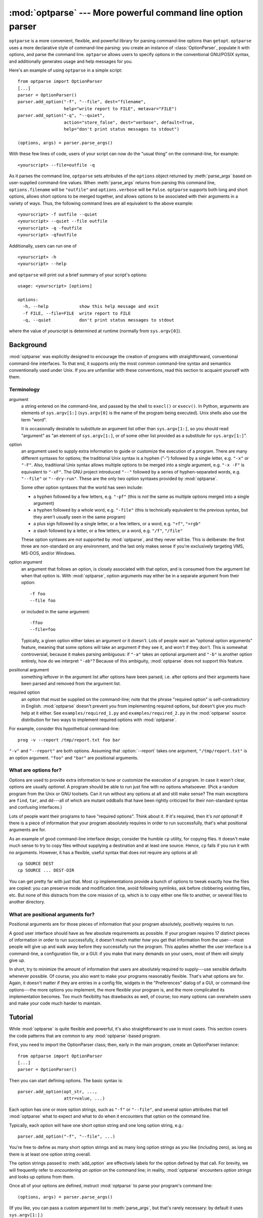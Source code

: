 :mod:`optparse` --- More powerful command line option parser
============================================================

.. module:: optparse
   :synopsis: More convenient, flexible, and powerful command-line parsing library.
.. moduleauthor:: Greg Ward <gward@python.net>


.. versionadded:: 2.3

.. sectionauthor:: Greg Ward <gward@python.net>


``optparse`` is a more convenient, flexible, and powerful library for parsing
command-line options than ``getopt``.  ``optparse`` uses a more declarative
style of command-line parsing: you create an instance of :class:`OptionParser`,
populate it with options, and parse the command line. ``optparse`` allows users
to specify options in the conventional GNU/POSIX syntax, and additionally
generates usage and help messages for you.

Here's an example of using ``optparse`` in a simple script::

   from optparse import OptionParser
   [...]
   parser = OptionParser()
   parser.add_option("-f", "--file", dest="filename",
                     help="write report to FILE", metavar="FILE")
   parser.add_option("-q", "--quiet",
                     action="store_false", dest="verbose", default=True,
                     help="don't print status messages to stdout")

   (options, args) = parser.parse_args()

With these few lines of code, users of your script can now do the "usual thing"
on the command-line, for example::

   <yourscript> --file=outfile -q

As it parses the command line, ``optparse`` sets attributes of the ``options``
object returned by :meth:`parse_args` based on user-supplied command-line
values.  When :meth:`parse_args` returns from parsing this command line,
``options.filename`` will be ``"outfile"`` and ``options.verbose`` will be
``False``.  ``optparse`` supports both long and short options, allows short
options to be merged together, and allows options to be associated with their
arguments in a variety of ways.  Thus, the following command lines are all
equivalent to the above example::

   <yourscript> -f outfile --quiet
   <yourscript> --quiet --file outfile
   <yourscript> -q -foutfile
   <yourscript> -qfoutfile

Additionally, users can run one of  ::

   <yourscript> -h
   <yourscript> --help

and ``optparse`` will print out a brief summary of your script's options::

   usage: <yourscript> [options]

   options:
     -h, --help            show this help message and exit
     -f FILE, --file=FILE  write report to FILE
     -q, --quiet           don't print status messages to stdout

where the value of *yourscript* is determined at runtime (normally from
``sys.argv[0]``).


.. _optparse-background:

Background
----------

:mod:`optparse` was explicitly designed to encourage the creation of programs
with straightforward, conventional command-line interfaces.  To that end, it
supports only the most common command-line syntax and semantics conventionally
used under Unix.  If you are unfamiliar with these conventions, read this
section to acquaint yourself with them.


.. _optparse-terminology:

Terminology
^^^^^^^^^^^

argument
   a string entered on the command-line, and passed by the shell to ``execl()`` or
   ``execv()``.  In Python, arguments are elements of ``sys.argv[1:]``
   (``sys.argv[0]`` is the name of the program being executed).  Unix shells also
   use the term "word".

   It is occasionally desirable to substitute an argument list other than
   ``sys.argv[1:]``, so you should read "argument" as "an element of
   ``sys.argv[1:]``, or of some other list provided as a substitute for
   ``sys.argv[1:]``".

option   
   an argument used to supply extra information to guide or customize the execution
   of a program.  There are many different syntaxes for options; the traditional
   Unix syntax is a hyphen ("-") followed by a single letter, e.g. ``"-x"`` or
   ``"-F"``.  Also, traditional Unix syntax allows multiple options to be merged
   into a single argument, e.g.  ``"-x -F"`` is equivalent to ``"-xF"``.  The GNU
   project introduced ``"--"`` followed by a series of hyphen-separated words, e.g.
   ``"--file"`` or ``"--dry-run"``.  These are the only two option syntaxes
   provided by :mod:`optparse`.

   Some other option syntaxes that the world has seen include:

   * a hyphen followed by a few letters, e.g. ``"-pf"`` (this is *not* the same
     as multiple options merged into a single argument)

   * a hyphen followed by a whole word, e.g. ``"-file"`` (this is technically
     equivalent to the previous syntax, but they aren't usually seen in the same
     program)

   * a plus sign followed by a single letter, or a few letters, or a word, e.g.
     ``"+f"``, ``"+rgb"``

   * a slash followed by a letter, or a few letters, or a word, e.g. ``"/f"``,
     ``"/file"``

   These option syntaxes are not supported by :mod:`optparse`, and they never will
   be.  This is deliberate: the first three are non-standard on any environment,
   and the last only makes sense if you're exclusively targeting VMS, MS-DOS,
   and/or Windows.

option argument
   an argument that follows an option, is closely associated with that option, and
   is consumed from the argument list when that option is. With :mod:`optparse`,
   option arguments may either be in a separate argument from their option::

      -f foo
      --file foo

   or included in the same argument::

      -ffoo
      --file=foo

   Typically, a given option either takes an argument or it doesn't. Lots of people
   want an "optional option arguments" feature, meaning that some options will take
   an argument if they see it, and won't if they don't.  This is somewhat
   controversial, because it makes parsing ambiguous: if ``"-a"`` takes an optional
   argument and ``"-b"`` is another option entirely, how do we interpret ``"-ab"``?
   Because of this ambiguity, :mod:`optparse` does not support this feature.

positional argument
   something leftover in the argument list after options have been parsed, i.e.
   after options and their arguments have been parsed and removed from the argument
   list.

required option
   an option that must be supplied on the command-line; note that the phrase
   "required option" is self-contradictory in English.  :mod:`optparse` doesn't
   prevent you from implementing required options, but doesn't give you much help
   at it either.  See ``examples/required_1.py`` and ``examples/required_2.py`` in
   the :mod:`optparse` source distribution for two ways to implement required
   options with :mod:`optparse`.

For example, consider this hypothetical command-line::

   prog -v --report /tmp/report.txt foo bar

``"-v"`` and ``"--report"`` are both options.  Assuming that :option:`--report`
takes one argument, ``"/tmp/report.txt"`` is an option argument.  ``"foo"`` and
``"bar"`` are positional arguments.


.. _optparse-what-options-for:

What are options for?
^^^^^^^^^^^^^^^^^^^^^

Options are used to provide extra information to tune or customize the execution
of a program.  In case it wasn't clear, options are usually *optional*.  A
program should be able to run just fine with no options whatsoever.  (Pick a
random program from the Unix or GNU toolsets.  Can it run without any options at
all and still make sense?  The main exceptions are ``find``, ``tar``, and
``dd``\ ---all of which are mutant oddballs that have been rightly criticized
for their non-standard syntax and confusing interfaces.)

Lots of people want their programs to have "required options".  Think about it.
If it's required, then it's *not optional*!  If there is a piece of information
that your program absolutely requires in order to run successfully, that's what
positional arguments are for.

As an example of good command-line interface design, consider the humble ``cp``
utility, for copying files.  It doesn't make much sense to try to copy files
without supplying a destination and at least one source. Hence, ``cp`` fails if
you run it with no arguments.  However, it has a flexible, useful syntax that
does not require any options at all::

   cp SOURCE DEST
   cp SOURCE ... DEST-DIR

You can get pretty far with just that.  Most ``cp`` implementations provide a
bunch of options to tweak exactly how the files are copied: you can preserve
mode and modification time, avoid following symlinks, ask before clobbering
existing files, etc.  But none of this distracts from the core mission of
``cp``, which is to copy either one file to another, or several files to another
directory.


.. _optparse-what-positional-arguments-for:

What are positional arguments for?
^^^^^^^^^^^^^^^^^^^^^^^^^^^^^^^^^^

Positional arguments are for those pieces of information that your program
absolutely, positively requires to run.

A good user interface should have as few absolute requirements as possible.  If
your program requires 17 distinct pieces of information in order to run
successfully, it doesn't much matter *how* you get that information from the
user---most people will give up and walk away before they successfully run the
program.  This applies whether the user interface is a command-line, a
configuration file, or a GUI: if you make that many demands on your users, most
of them will simply give up.

In short, try to minimize the amount of information that users are absolutely
required to supply---use sensible defaults whenever possible.  Of course, you
also want to make your programs reasonably flexible.  That's what options are
for.  Again, it doesn't matter if they are entries in a config file, widgets in
the "Preferences" dialog of a GUI, or command-line options---the more options
you implement, the more flexible your program is, and the more complicated its
implementation becomes.  Too much flexibility has drawbacks as well, of course;
too many options can overwhelm users and make your code much harder to maintain.


.. _optparse-tutorial:

Tutorial
--------

While :mod:`optparse` is quite flexible and powerful, it's also straightforward
to use in most cases.  This section covers the code patterns that are common to
any :mod:`optparse`\ -based program.

First, you need to import the OptionParser class; then, early in the main
program, create an OptionParser instance::

   from optparse import OptionParser
   [...]
   parser = OptionParser()

Then you can start defining options.  The basic syntax is::

   parser.add_option(opt_str, ...,
                     attr=value, ...)

Each option has one or more option strings, such as ``"-f"`` or ``"--file"``,
and several option attributes that tell :mod:`optparse` what to expect and what
to do when it encounters that option on the command line.

Typically, each option will have one short option string and one long option
string, e.g.::

   parser.add_option("-f", "--file", ...)

You're free to define as many short option strings and as many long option
strings as you like (including zero), as long as there is at least one option
string overall.

The option strings passed to :meth:`add_option` are effectively labels for the
option defined by that call.  For brevity, we will frequently refer to
*encountering an option* on the command line; in reality, :mod:`optparse`
encounters *option strings* and looks up options from them.

Once all of your options are defined, instruct :mod:`optparse` to parse your
program's command line::

   (options, args) = parser.parse_args()

(If you like, you can pass a custom argument list to :meth:`parse_args`, but
that's rarely necessary: by default it uses ``sys.argv[1:]``.)

:meth:`parse_args` returns two values:

* ``options``, an object containing values for all of your options---e.g. if
  ``"--file"`` takes a single string argument, then ``options.file`` will be the
  filename supplied by the user, or ``None`` if the user did not supply that
  option

* ``args``, the list of positional arguments leftover after parsing options

This tutorial section only covers the four most important option attributes:
:attr:`action`, :attr:`type`, :attr:`dest` (destination), and :attr:`help`. Of
these, :attr:`action` is the most fundamental.


.. _optparse-understanding-option-actions:

Understanding option actions
^^^^^^^^^^^^^^^^^^^^^^^^^^^^

Actions tell :mod:`optparse` what to do when it encounters an option on the
command line.  There is a fixed set of actions hard-coded into :mod:`optparse`;
adding new actions is an advanced topic covered in section
:ref:`optparse-extending-optparse`. Most actions tell
:mod:`optparse` to store a value in some variable---for example, take a string
from the command line and store it in an attribute of ``options``.

If you don't specify an option action, :mod:`optparse` defaults to ``store``.


.. _optparse-store-action:

The store action
^^^^^^^^^^^^^^^^

The most common option action is ``store``, which tells :mod:`optparse` to take
the next argument (or the remainder of the current argument), ensure that it is
of the correct type, and store it to your chosen destination.

For example::

   parser.add_option("-f", "--file",
                     action="store", type="string", dest="filename")

Now let's make up a fake command line and ask :mod:`optparse` to parse it::

   args = ["-f", "foo.txt"]
   (options, args) = parser.parse_args(args)

When :mod:`optparse` sees the option string ``"-f"``, it consumes the next
argument, ``"foo.txt"``, and stores it in ``options.filename``.  So, after this
call to :meth:`parse_args`, ``options.filename`` is ``"foo.txt"``.

Some other option types supported by :mod:`optparse` are ``int`` and ``float``.
Here's an option that expects an integer argument::

   parser.add_option("-n", type="int", dest="num")

Note that this option has no long option string, which is perfectly acceptable.
Also, there's no explicit action, since the default is ``store``.

Let's parse another fake command-line.  This time, we'll jam the option argument
right up against the option: since ``"-n42"`` (one argument) is equivalent to
``"-n 42"`` (two arguments), the code  ::

   (options, args) = parser.parse_args(["-n42"])
   print options.num

will print ``"42"``.

If you don't specify a type, :mod:`optparse` assumes ``string``.  Combined with
the fact that the default action is ``store``, that means our first example can
be a lot shorter::

   parser.add_option("-f", "--file", dest="filename")

If you don't supply a destination, :mod:`optparse` figures out a sensible
default from the option strings: if the first long option string is
``"--foo-bar"``, then the default destination is ``foo_bar``.  If there are no
long option strings, :mod:`optparse` looks at the first short option string: the
default destination for ``"-f"`` is ``f``.

:mod:`optparse` also includes built-in ``long`` and ``complex`` types.  Adding
types is covered in section :ref:`optparse-extending-optparse`.


.. _optparse-handling-boolean-options:

Handling boolean (flag) options
^^^^^^^^^^^^^^^^^^^^^^^^^^^^^^^

Flag options---set a variable to true or false when a particular option is seen
---are quite common.  :mod:`optparse` supports them with two separate actions,
``store_true`` and ``store_false``.  For example, you might have a ``verbose``
flag that is turned on with ``"-v"`` and off with ``"-q"``::

   parser.add_option("-v", action="store_true", dest="verbose")
   parser.add_option("-q", action="store_false", dest="verbose")

Here we have two different options with the same destination, which is perfectly
OK.  (It just means you have to be a bit careful when setting default values---
see below.)

When :mod:`optparse` encounters ``"-v"`` on the command line, it sets
``options.verbose`` to ``True``; when it encounters ``"-q"``,
``options.verbose`` is set to ``False``.


.. _optparse-other-actions:

Other actions
^^^^^^^^^^^^^

Some other actions supported by :mod:`optparse` are:

``store_const``
   store a constant value

``append``
   append this option's argument to a list

``count``
   increment a counter by one

``callback``
   call a specified function

These are covered in section :ref:`optparse-reference-guide`, Reference Guide
and section :ref:`optparse-option-callbacks`.


.. _optparse-default-values:

Default values
^^^^^^^^^^^^^^

All of the above examples involve setting some variable (the "destination") when
certain command-line options are seen.  What happens if those options are never
seen?  Since we didn't supply any defaults, they are all set to ``None``.  This
is usually fine, but sometimes you want more control.  :mod:`optparse` lets you
supply a default value for each destination, which is assigned before the
command line is parsed.

First, consider the verbose/quiet example.  If we want :mod:`optparse` to set
``verbose`` to ``True`` unless ``"-q"`` is seen, then we can do this::

   parser.add_option("-v", action="store_true", dest="verbose", default=True)
   parser.add_option("-q", action="store_false", dest="verbose")

Since default values apply to the *destination* rather than to any particular
option, and these two options happen to have the same destination, this is
exactly equivalent::

   parser.add_option("-v", action="store_true", dest="verbose")
   parser.add_option("-q", action="store_false", dest="verbose", default=True)

Consider this::

   parser.add_option("-v", action="store_true", dest="verbose", default=False)
   parser.add_option("-q", action="store_false", dest="verbose", default=True)

Again, the default value for ``verbose`` will be ``True``: the last default
value supplied for any particular destination is the one that counts.

A clearer way to specify default values is the :meth:`set_defaults` method of
OptionParser, which you can call at any time before calling :meth:`parse_args`::

   parser.set_defaults(verbose=True)
   parser.add_option(...)
   (options, args) = parser.parse_args()

As before, the last value specified for a given option destination is the one
that counts.  For clarity, try to use one method or the other of setting default
values, not both.


.. _optparse-generating-help:

Generating help
^^^^^^^^^^^^^^^

:mod:`optparse`'s ability to generate help and usage text automatically is
useful for creating user-friendly command-line interfaces.  All you have to do
is supply a :attr:`help` value for each option, and optionally a short usage
message for your whole program.  Here's an OptionParser populated with
user-friendly (documented) options::

   usage = "usage: %prog [options] arg1 arg2"
   parser = OptionParser(usage=usage)
   parser.add_option("-v", "--verbose",
                     action="store_true", dest="verbose", default=True,
                     help="make lots of noise [default]")
   parser.add_option("-q", "--quiet",
                     action="store_false", dest="verbose", 
                     help="be vewwy quiet (I'm hunting wabbits)")
   parser.add_option("-f", "--filename",
                     metavar="FILE", help="write output to FILE"),
   parser.add_option("-m", "--mode",
                     default="intermediate",
                     help="interaction mode: novice, intermediate, "
                          "or expert [default: %default]")

If :mod:`optparse` encounters either ``"-h"`` or ``"--help"`` on the
command-line, or if you just call :meth:`parser.print_help`, it prints the
following to standard output::

   usage: <yourscript> [options] arg1 arg2

   options:
     -h, --help            show this help message and exit
     -v, --verbose         make lots of noise [default]
     -q, --quiet           be vewwy quiet (I'm hunting wabbits)
     -f FILE, --filename=FILE
                           write output to FILE
     -m MODE, --mode=MODE  interaction mode: novice, intermediate, or
                           expert [default: intermediate]

(If the help output is triggered by a help option, :mod:`optparse` exits after
printing the help text.)

There's a lot going on here to help :mod:`optparse` generate the best possible
help message:

* the script defines its own usage message::

     usage = "usage: %prog [options] arg1 arg2"

  :mod:`optparse` expands ``"%prog"`` in the usage string to the name of the
  current program, i.e. ``os.path.basename(sys.argv[0])``.  The expanded string is
  then printed before the detailed option help.

  If you don't supply a usage string, :mod:`optparse` uses a bland but sensible
  default: ``"usage: %prog [options]"``, which is fine if your script doesn't take
  any positional arguments.

* every option defines a help string, and doesn't worry about line-wrapping---
  :mod:`optparse` takes care of wrapping lines and making the help output look
  good.

* options that take a value indicate this fact in their automatically-generated
  help message, e.g. for the "mode" option::

     -m MODE, --mode=MODE

  Here, "MODE" is called the meta-variable: it stands for the argument that the
  user is expected to supply to :option:`-m`/:option:`--mode`.  By default,
  :mod:`optparse` converts the destination variable name to uppercase and uses
  that for the meta-variable.  Sometimes, that's not what you want---for example,
  the :option:`--filename` option explicitly sets ``metavar="FILE"``, resulting in
  this automatically-generated option description::

     -f FILE, --filename=FILE

  This is important for more than just saving space, though: the manually written
  help text uses the meta-variable "FILE" to clue the user in that there's a
  connection between the semi-formal syntax "-f FILE" and the informal semantic
  description "write output to FILE". This is a simple but effective way to make
  your help text a lot clearer and more useful for end users.

.. versionadded:: 2.4
   Options that have a default value can include ``%default`` in the help
   string---\ :mod:`optparse` will replace it with :func:`str` of the option's
   default value.  If an option has no default value (or the default value is
   ``None``), ``%default`` expands to ``none``.

When dealing with many options, it is convenient to group these
options for better help output.  An :class:`OptionParser` can contain
several option groups, each of which can contain several options.

Continuing with the parser defined above, adding an
:class:`OptionGroup` to a parser is easy::

    group = OptionGroup(parser, "Dangerous Options",
			"Caution: use these options at your own risk.  "
			"It is believed that some of them bite.")
    group.add_option("-g", action="store_true", help="Group option.")
    parser.add_option_group(group)

This would result in the following help output::

    usage:  [options] arg1 arg2

    options:
      -h, --help           show this help message and exit
      -v, --verbose        make lots of noise [default]
      -q, --quiet          be vewwy quiet (I'm hunting wabbits)
      -fFILE, --file=FILE  write output to FILE
      -mMODE, --mode=MODE  interaction mode: one of 'novice', 'intermediate'
			   [default], 'expert'

      Dangerous Options:
	Caution: use of these options is at your own risk.  It is believed that
	some of them bite.
	-g                 Group option.

.. _optparse-printing-version-string:

Printing a version string
^^^^^^^^^^^^^^^^^^^^^^^^^

Similar to the brief usage string, :mod:`optparse` can also print a version
string for your program.  You have to supply the string as the ``version``
argument to OptionParser::

   parser = OptionParser(usage="%prog [-f] [-q]", version="%prog 1.0")

``"%prog"`` is expanded just like it is in ``usage``.  Apart from that,
``version`` can contain anything you like.  When you supply it, :mod:`optparse`
automatically adds a ``"--version"`` option to your parser. If it encounters
this option on the command line, it expands your ``version`` string (by
replacing ``"%prog"``), prints it to stdout, and exits.

For example, if your script is called ``/usr/bin/foo``::

   $ /usr/bin/foo --version
   foo 1.0


.. _optparse-how-optparse-handles-errors:

How :mod:`optparse` handles errors
^^^^^^^^^^^^^^^^^^^^^^^^^^^^^^^^^^

There are two broad classes of errors that :mod:`optparse` has to worry about:
programmer errors and user errors.  Programmer errors are usually erroneous
calls to ``parser.add_option()``, e.g. invalid option strings, unknown option
attributes, missing option attributes, etc.  These are dealt with in the usual
way: raise an exception (either ``optparse.OptionError`` or ``TypeError``) and
let the program crash.

Handling user errors is much more important, since they are guaranteed to happen
no matter how stable your code is.  :mod:`optparse` can automatically detect
some user errors, such as bad option arguments (passing ``"-n 4x"`` where
:option:`-n` takes an integer argument), missing arguments (``"-n"`` at the end
of the command line, where :option:`-n` takes an argument of any type).  Also,
you can call ``parser.error()`` to signal an application-defined error
condition::

   (options, args) = parser.parse_args()
   [...]
   if options.a and options.b:
       parser.error("options -a and -b are mutually exclusive")

In either case, :mod:`optparse` handles the error the same way: it prints the
program's usage message and an error message to standard error and exits with
error status 2.

Consider the first example above, where the user passes ``"4x"`` to an option
that takes an integer::

   $ /usr/bin/foo -n 4x
   usage: foo [options]

   foo: error: option -n: invalid integer value: '4x'

Or, where the user fails to pass a value at all::

   $ /usr/bin/foo -n
   usage: foo [options]

   foo: error: -n option requires an argument

:mod:`optparse`\ -generated error messages take care always to mention the
option involved in the error; be sure to do the same when calling
``parser.error()`` from your application code.

If :mod:`optparse`'s default error-handling behaviour does not suit your needs,
you'll need to subclass OptionParser and override its :meth:`exit` and/or
:meth:`error` methods.


.. _optparse-putting-it-all-together:

Putting it all together
^^^^^^^^^^^^^^^^^^^^^^^

Here's what :mod:`optparse`\ -based scripts usually look like::

   from optparse import OptionParser
   [...]
   def main():
       usage = "usage: %prog [options] arg"
       parser = OptionParser(usage)
       parser.add_option("-f", "--file", dest="filename",
                         help="read data from FILENAME")
       parser.add_option("-v", "--verbose",
                         action="store_true", dest="verbose")
       parser.add_option("-q", "--quiet",
                         action="store_false", dest="verbose")
       [...]
       (options, args) = parser.parse_args()
       if len(args) != 1:
           parser.error("incorrect number of arguments")
       if options.verbose:
           print "reading %s..." % options.filename
       [...]

   if __name__ == "__main__":
       main()


.. _optparse-reference-guide:

Reference Guide
---------------


.. _optparse-creating-parser:

Creating the parser
^^^^^^^^^^^^^^^^^^^

The first step in using :mod:`optparse` is to create an OptionParser instance::

   parser = OptionParser(...)

The OptionParser constructor has no required arguments, but a number of optional
keyword arguments.  You should always pass them as keyword arguments, i.e. do
not rely on the order in which the arguments are declared.

   ``usage`` (default: ``"%prog [options]"``)
      The usage summary to print when your program is run incorrectly or with a help
      option.  When :mod:`optparse` prints the usage string, it expands ``%prog`` to
      ``os.path.basename(sys.argv[0])`` (or to ``prog`` if you passed that keyword
      argument).  To suppress a usage message, pass the special value
      ``optparse.SUPPRESS_USAGE``.

   ``option_list`` (default: ``[]``)
      A list of Option objects to populate the parser with.  The options in
      ``option_list`` are added after any options in ``standard_option_list`` (a class
      attribute that may be set by OptionParser subclasses), but before any version or
      help options. Deprecated; use :meth:`add_option` after creating the parser
      instead.

   ``option_class`` (default: optparse.Option)
      Class to use when adding options to the parser in :meth:`add_option`.

   ``version`` (default: ``None``)
      A version string to print when the user supplies a version option. If you supply
      a true value for ``version``, :mod:`optparse` automatically adds a version
      option with the single option string ``"--version"``.  The substring ``"%prog"``
      is expanded the same as for ``usage``.

   ``conflict_handler`` (default: ``"error"``)
      Specifies what to do when options with conflicting option strings are added to
      the parser; see section :ref:`optparse-conflicts-between-options`.

   ``description`` (default: ``None``)
      A paragraph of text giving a brief overview of your program.  :mod:`optparse`
      reformats this paragraph to fit the current terminal width and prints it when
      the user requests help (after ``usage``, but before the list of options).

   ``formatter`` (default: a new IndentedHelpFormatter)
      An instance of optparse.HelpFormatter that will be used for printing help text.
      :mod:`optparse` provides two concrete classes for this purpose:
      IndentedHelpFormatter and TitledHelpFormatter.

   ``add_help_option`` (default: ``True``)
      If true, :mod:`optparse` will add a help option (with option strings ``"-h"``
      and ``"--help"``) to the parser.

   ``prog``
      The string to use when expanding ``"%prog"`` in ``usage`` and ``version``
      instead of ``os.path.basename(sys.argv[0])``.



.. _optparse-populating-parser:

Populating the parser
^^^^^^^^^^^^^^^^^^^^^

There are several ways to populate the parser with options.  The preferred way
is by using ``OptionParser.add_option()``, as shown in section
:ref:`optparse-tutorial`.  :meth:`add_option` can be called in one of two ways:

* pass it an Option instance (as returned by :func:`make_option`)

* pass it any combination of positional and keyword arguments that are
  acceptable to :func:`make_option` (i.e., to the Option constructor), and it will
  create the Option instance for you

The other alternative is to pass a list of pre-constructed Option instances to
the OptionParser constructor, as in::

   option_list = [
       make_option("-f", "--filename",
                   action="store", type="string", dest="filename"),
       make_option("-q", "--quiet",
                   action="store_false", dest="verbose"),
       ]
   parser = OptionParser(option_list=option_list)

(:func:`make_option` is a factory function for creating Option instances;
currently it is an alias for the Option constructor.  A future version of
:mod:`optparse` may split Option into several classes, and :func:`make_option`
will pick the right class to instantiate.  Do not instantiate Option directly.)


.. _optparse-defining-options:

Defining options
^^^^^^^^^^^^^^^^

Each Option instance represents a set of synonymous command-line option strings,
e.g. :option:`-f` and :option:`--file`.  You can specify any number of short or
long option strings, but you must specify at least one overall option string.

The canonical way to create an Option instance is with the :meth:`add_option`
method of :class:`OptionParser`::

   parser.add_option(opt_str[, ...], attr=value, ...)

To define an option with only a short option string::

   parser.add_option("-f", attr=value, ...)

And to define an option with only a long option string::

   parser.add_option("--foo", attr=value, ...)

The keyword arguments define attributes of the new Option object.  The most
important option attribute is :attr:`action`, and it largely determines which
other attributes are relevant or required.  If you pass irrelevant option
attributes, or fail to pass required ones, :mod:`optparse` raises an OptionError
exception explaining your mistake.

An options's *action* determines what :mod:`optparse` does when it encounters
this option on the command-line.  The standard option actions hard-coded into
:mod:`optparse` are:

``store``
   store this option's argument (default)

``store_const``
   store a constant value

``store_true``
   store a true value

``store_false``
   store a false value

``append``
   append this option's argument to a list

``append_const``
   append a constant value to a list

``count``
   increment a counter by one

``callback``
   call a specified function

:attr:`help`
   print a usage message including all options and the documentation for them

(If you don't supply an action, the default is ``store``.  For this action, you
may also supply :attr:`type` and :attr:`dest` option attributes; see below.)

As you can see, most actions involve storing or updating a value somewhere.
:mod:`optparse` always creates a special object for this, conventionally called
``options`` (it happens to be an instance of ``optparse.Values``).  Option
arguments (and various other values) are stored as attributes of this object,
according to the :attr:`dest` (destination) option attribute.

For example, when you call  ::

   parser.parse_args()

one of the first things :mod:`optparse` does is create the ``options`` object::

   options = Values()

If one of the options in this parser is defined with  ::

   parser.add_option("-f", "--file", action="store", type="string", dest="filename")

and the command-line being parsed includes any of the following::

   -ffoo
   -f foo
   --file=foo
   --file foo

then :mod:`optparse`, on seeing this option, will do the equivalent of  ::

   options.filename = "foo"

The :attr:`type` and :attr:`dest` option attributes are almost as important as
:attr:`action`, but :attr:`action` is the only one that makes sense for *all*
options.


.. _optparse-standard-option-actions:

Standard option actions
^^^^^^^^^^^^^^^^^^^^^^^

The various option actions all have slightly different requirements and effects.
Most actions have several relevant option attributes which you may specify to
guide :mod:`optparse`'s behaviour; a few have required attributes, which you
must specify for any option using that action.

* ``store`` [relevant: :attr:`type`, :attr:`dest`, ``nargs``, ``choices``]

  The option must be followed by an argument, which is converted to a value
  according to :attr:`type` and stored in :attr:`dest`.  If ``nargs`` > 1,
  multiple arguments will be consumed from the command line; all will be converted
  according to :attr:`type` and stored to :attr:`dest` as a tuple.  See the
  "Option types" section below.

  If ``choices`` is supplied (a list or tuple of strings), the type defaults to
  ``choice``.

  If :attr:`type` is not supplied, it defaults to ``string``.

  If :attr:`dest` is not supplied, :mod:`optparse` derives a destination from the
  first long option string (e.g., ``"--foo-bar"`` implies ``foo_bar``). If there
  are no long option strings, :mod:`optparse` derives a destination from the first
  short option string (e.g., ``"-f"`` implies ``f``).

  Example::

     parser.add_option("-f")
     parser.add_option("-p", type="float", nargs=3, dest="point")

  As it parses the command line  ::

     -f foo.txt -p 1 -3.5 4 -fbar.txt

  :mod:`optparse` will set  ::

     options.f = "foo.txt"
     options.point = (1.0, -3.5, 4.0)
     options.f = "bar.txt"

* ``store_const`` [required: ``const``; relevant: :attr:`dest`]

  The value ``const`` is stored in :attr:`dest`.

  Example::

     parser.add_option("-q", "--quiet",
                       action="store_const", const=0, dest="verbose")
     parser.add_option("-v", "--verbose",
                       action="store_const", const=1, dest="verbose")
     parser.add_option("--noisy",
                       action="store_const", const=2, dest="verbose")

  If ``"--noisy"`` is seen, :mod:`optparse` will set  ::

     options.verbose = 2

* ``store_true`` [relevant: :attr:`dest`]

  A special case of ``store_const`` that stores a true value to :attr:`dest`.

* ``store_false`` [relevant: :attr:`dest`]

  Like ``store_true``, but stores a false value.

  Example::

     parser.add_option("--clobber", action="store_true", dest="clobber")
     parser.add_option("--no-clobber", action="store_false", dest="clobber")

* ``append`` [relevant: :attr:`type`, :attr:`dest`, ``nargs``, ``choices``]

  The option must be followed by an argument, which is appended to the list in
  :attr:`dest`.  If no default value for :attr:`dest` is supplied, an empty list
  is automatically created when :mod:`optparse` first encounters this option on
  the command-line.  If ``nargs`` > 1, multiple arguments are consumed, and a
  tuple of length ``nargs`` is appended to :attr:`dest`.

  The defaults for :attr:`type` and :attr:`dest` are the same as for the ``store``
  action.

  Example::

     parser.add_option("-t", "--tracks", action="append", type="int")

  If ``"-t3"`` is seen on the command-line, :mod:`optparse` does the equivalent
  of::

     options.tracks = []
     options.tracks.append(int("3"))

  If, a little later on, ``"--tracks=4"`` is seen, it does::

     options.tracks.append(int("4"))

* ``append_const`` [required: ``const``; relevant: :attr:`dest`]

  Like ``store_const``, but the value ``const`` is appended to :attr:`dest`; as
  with ``append``, :attr:`dest` defaults to ``None``, and an empty list is
  automatically created the first time the option is encountered.

* ``count`` [relevant: :attr:`dest`]

  Increment the integer stored at :attr:`dest`.  If no default value is supplied,
  :attr:`dest` is set to zero before being incremented the first time.

  Example::

     parser.add_option("-v", action="count", dest="verbosity")

  The first time ``"-v"`` is seen on the command line, :mod:`optparse` does the
  equivalent of::

     options.verbosity = 0
     options.verbosity += 1

  Every subsequent occurrence of ``"-v"`` results in  ::

     options.verbosity += 1

* ``callback`` [required: ``callback``; relevant: :attr:`type`, ``nargs``,
  ``callback_args``, ``callback_kwargs``]

  Call the function specified by ``callback``, which is called as  ::

     func(option, opt_str, value, parser, *args, **kwargs)

  See section :ref:`optparse-option-callbacks` for more detail.

* :attr:`help`

  Prints a complete help message for all the options in the current option parser.
  The help message is constructed from the ``usage`` string passed to
  OptionParser's constructor and the :attr:`help` string passed to every option.

  If no :attr:`help` string is supplied for an option, it will still be listed in
  the help message.  To omit an option entirely, use the special value
  ``optparse.SUPPRESS_HELP``.

  :mod:`optparse` automatically adds a :attr:`help` option to all OptionParsers,
  so you do not normally need to create one.

  Example::

     from optparse import OptionParser, SUPPRESS_HELP

     parser = OptionParser()
     parser.add_option("-h", "--help", action="help"),
     parser.add_option("-v", action="store_true", dest="verbose",
                       help="Be moderately verbose")
     parser.add_option("--file", dest="filename",
                       help="Input file to read data from"),
     parser.add_option("--secret", help=SUPPRESS_HELP)

  If :mod:`optparse` sees either ``"-h"`` or ``"--help"`` on the command line, it
  will print something like the following help message to stdout (assuming
  ``sys.argv[0]`` is ``"foo.py"``)::

     usage: foo.py [options]

     options:
       -h, --help        Show this help message and exit
       -v                Be moderately verbose
       --file=FILENAME   Input file to read data from

  After printing the help message, :mod:`optparse` terminates your process with
  ``sys.exit(0)``.

* ``version``

  Prints the version number supplied to the OptionParser to stdout and exits.  The
  version number is actually formatted and printed by the ``print_version()``
  method of OptionParser.  Generally only relevant if the ``version`` argument is
  supplied to the OptionParser constructor.  As with :attr:`help` options, you
  will rarely create ``version`` options, since :mod:`optparse` automatically adds
  them when needed.


.. _optparse-option-attributes:

Option attributes
^^^^^^^^^^^^^^^^^

The following option attributes may be passed as keyword arguments to
``parser.add_option()``.  If you pass an option attribute that is not relevant
to a particular option, or fail to pass a required option attribute,
:mod:`optparse` raises OptionError.

* :attr:`action` (default: ``"store"``)

  Determines :mod:`optparse`'s behaviour when this option is seen on the command
  line; the available options are documented above.

* :attr:`type` (default: ``"string"``)

  The argument type expected by this option (e.g., ``"string"`` or ``"int"``); the
  available option types are documented below.

* :attr:`dest` (default: derived from option strings)

  If the option's action implies writing or modifying a value somewhere, this
  tells :mod:`optparse` where to write it: :attr:`dest` names an attribute of the
  ``options`` object that :mod:`optparse` builds as it parses the command line.

* ``default`` (deprecated)

  The value to use for this option's destination if the option is not seen on the
  command line.  Deprecated; use ``parser.set_defaults()`` instead.

* ``nargs`` (default: 1)

  How many arguments of type :attr:`type` should be consumed when this option is
  seen.  If > 1, :mod:`optparse` will store a tuple of values to :attr:`dest`.

* ``const``

  For actions that store a constant value, the constant value to store.

* ``choices``

  For options of type ``"choice"``, the list of strings the user may choose from.

* ``callback``

  For options with action ``"callback"``, the callable to call when this option
  is seen.  See section :ref:`optparse-option-callbacks` for detail on the
  arguments passed to ``callable``.

* ``callback_args``, ``callback_kwargs``

  Additional positional and keyword arguments to pass to ``callback`` after the
  four standard callback arguments.

* :attr:`help`

  Help text to print for this option when listing all available options after the
  user supplies a :attr:`help` option (such as ``"--help"``). If no help text is
  supplied, the option will be listed without help text.  To hide this option, use
  the special value ``SUPPRESS_HELP``.

* ``metavar`` (default: derived from option strings)

  Stand-in for the option argument(s) to use when printing help text. See section
  :ref:`optparse-tutorial` for an example.


.. _optparse-standard-option-types:

Standard option types
^^^^^^^^^^^^^^^^^^^^^

:mod:`optparse` has six built-in option types: ``string``, ``int``, ``long``,
``choice``, ``float`` and ``complex``.  If you need to add new option types, see
section :ref:`optparse-extending-optparse`.

Arguments to string options are not checked or converted in any way: the text on
the command line is stored in the destination (or passed to the callback) as-is.

Integer arguments (type ``int`` or ``long``) are parsed as follows:

* if the number starts with ``0x``, it is parsed as a hexadecimal number

* if the number starts with ``0``, it is parsed as an octal number

* if the number starts with ``0b``, it is parsed as a binary number

* otherwise, the number is parsed as a decimal number


The conversion is done by calling either ``int()`` or ``long()`` with the
appropriate base (2, 8, 10, or 16).  If this fails, so will :mod:`optparse`,
although with a more useful error message.

``float`` and ``complex`` option arguments are converted directly with
``float()`` and ``complex()``, with similar error-handling.

``choice`` options are a subtype of ``string`` options.  The ``choices`` option
attribute (a sequence of strings) defines the set of allowed option arguments.
``optparse.check_choice()`` compares user-supplied option arguments against this
master list and raises OptionValueError if an invalid string is given.


.. _optparse-parsing-arguments:

Parsing arguments
^^^^^^^^^^^^^^^^^

The whole point of creating and populating an OptionParser is to call its
:meth:`parse_args` method::

   (options, args) = parser.parse_args(args=None, values=None)

where the input parameters are

``args``
   the list of arguments to process (default: ``sys.argv[1:]``)

``values``
   object to store option arguments in (default: a new instance of optparse.Values)

and the return values are

``options``
   the same object that was passed in as ``options``, or the optparse.Values
   instance created by :mod:`optparse`

``args``
   the leftover positional arguments after all options have been processed

The most common usage is to supply neither keyword argument.  If you supply
``options``, it will be modified with repeated ``setattr()`` calls (roughly one
for every option argument stored to an option destination) and returned by
:meth:`parse_args`.

If :meth:`parse_args` encounters any errors in the argument list, it calls the
OptionParser's :meth:`error` method with an appropriate end-user error message.
This ultimately terminates your process with an exit status of 2 (the
traditional Unix exit status for command-line errors).


.. _optparse-querying-manipulating-option-parser:

Querying and manipulating your option parser
^^^^^^^^^^^^^^^^^^^^^^^^^^^^^^^^^^^^^^^^^^^^

Sometimes, it's useful to poke around your option parser and see what's there.
OptionParser provides a couple of methods to help you out:

``has_option(opt_str)``
   Return true if the OptionParser has an option with  option string ``opt_str``
   (e.g., ``"-q"`` or ``"--verbose"``).

``get_option(opt_str)``
   Returns the Option instance with the option string ``opt_str``, or ``None`` if
   no options have that option string.

``remove_option(opt_str)``
   If the OptionParser has an option corresponding to ``opt_str``, that option is
   removed.  If that option provided any other option strings, all of those option
   strings become invalid. If ``opt_str`` does not occur in any option belonging to
   this OptionParser, raises ValueError.


.. _optparse-conflicts-between-options:

Conflicts between options
^^^^^^^^^^^^^^^^^^^^^^^^^

If you're not careful, it's easy to define options with conflicting option
strings::

   parser.add_option("-n", "--dry-run", ...)
   [...]
   parser.add_option("-n", "--noisy", ...)

(This is particularly true if you've defined your own OptionParser subclass with
some standard options.)

Every time you add an option, :mod:`optparse` checks for conflicts with existing
options.  If it finds any, it invokes the current conflict-handling mechanism.
You can set the conflict-handling mechanism either in the constructor::

   parser = OptionParser(..., conflict_handler=handler)

or with a separate call::

   parser.set_conflict_handler(handler)

The available conflict handlers are:

   ``error`` (default)
      assume option conflicts are a programming error and raise  OptionConflictError

   ``resolve``
      resolve option conflicts intelligently (see below)


As an example, let's define an OptionParser that resolves conflicts
intelligently and add conflicting options to it::

   parser = OptionParser(conflict_handler="resolve")
   parser.add_option("-n", "--dry-run", ..., help="do no harm")
   parser.add_option("-n", "--noisy", ..., help="be noisy")

At this point, :mod:`optparse` detects that a previously-added option is already
using the ``"-n"`` option string.  Since ``conflict_handler`` is ``"resolve"``,
it resolves the situation by removing ``"-n"`` from the earlier option's list of
option strings.  Now ``"--dry-run"`` is the only way for the user to activate
that option.  If the user asks for help, the help message will reflect that::

   options:
     --dry-run     do no harm
     [...]
     -n, --noisy   be noisy

It's possible to whittle away the option strings for a previously-added option
until there are none left, and the user has no way of invoking that option from
the command-line.  In that case, :mod:`optparse` removes that option completely,
so it doesn't show up in help text or anywhere else. Carrying on with our
existing OptionParser::

   parser.add_option("--dry-run", ..., help="new dry-run option")

At this point, the original :option:`-n/--dry-run` option is no longer
accessible, so :mod:`optparse` removes it, leaving this help text::

   options:
     [...]
     -n, --noisy   be noisy
     --dry-run     new dry-run option


.. _optparse-cleanup:

Cleanup
^^^^^^^

OptionParser instances have several cyclic references.  This should not be a
problem for Python's garbage collector, but you may wish to break the cyclic
references explicitly by calling ``destroy()`` on your OptionParser once you are
done with it.  This is particularly useful in long-running applications where
large object graphs are reachable from your OptionParser.


.. _optparse-other-methods:

Other methods
^^^^^^^^^^^^^

OptionParser supports several other public methods:

* ``set_usage(usage)``

  Set the usage string according to the rules described above for the ``usage``
  constructor keyword argument.  Passing ``None`` sets the default usage string;
  use ``SUPPRESS_USAGE`` to suppress a usage message.

* ``enable_interspersed_args()``, ``disable_interspersed_args()``

  Enable/disable positional arguments interspersed with options, similar to GNU
  getopt (enabled by default).  For example, if ``"-a"`` and ``"-b"`` are both
  simple options that take no arguments, :mod:`optparse` normally accepts this
  syntax::

     prog -a arg1 -b arg2

  and treats it as equivalent to  ::

     prog -a -b arg1 arg2

  To disable this feature, call ``disable_interspersed_args()``.  This restores
  traditional Unix syntax, where option parsing stops with the first non-option
  argument.

* ``set_defaults(dest=value, ...)``

  Set default values for several option destinations at once.  Using
  :meth:`set_defaults` is the preferred way to set default values for options,
  since multiple options can share the same destination.  For example, if several
  "mode" options all set the same destination, any one of them can set the
  default, and the last one wins::

     parser.add_option("--advanced", action="store_const",
                       dest="mode", const="advanced",
                       default="novice")    # overridden below
     parser.add_option("--novice", action="store_const",
                       dest="mode", const="novice",
                       default="advanced")  # overrides above setting

  To avoid this confusion, use :meth:`set_defaults`::

     parser.set_defaults(mode="advanced")
     parser.add_option("--advanced", action="store_const",
                       dest="mode", const="advanced")
     parser.add_option("--novice", action="store_const",
                       dest="mode", const="novice")


.. _optparse-option-callbacks:

Option Callbacks
----------------

When :mod:`optparse`'s built-in actions and types aren't quite enough for your
needs, you have two choices: extend :mod:`optparse` or define a callback option.
Extending :mod:`optparse` is more general, but overkill for a lot of simple
cases.  Quite often a simple callback is all you need.

There are two steps to defining a callback option:

* define the option itself using the ``callback`` action

* write the callback; this is a function (or method) that takes at least four
  arguments, as described below


.. _optparse-defining-callback-option:

Defining a callback option
^^^^^^^^^^^^^^^^^^^^^^^^^^

As always, the easiest way to define a callback option is by using the
``parser.add_option()`` method.  Apart from :attr:`action`, the only option
attribute you must specify is ``callback``, the function to call::

   parser.add_option("-c", action="callback", callback=my_callback)

``callback`` is a function (or other callable object), so you must have already
defined ``my_callback()`` when you create this callback option. In this simple
case, :mod:`optparse` doesn't even know if :option:`-c` takes any arguments,
which usually means that the option takes no arguments---the mere presence of
:option:`-c` on the command-line is all it needs to know.  In some
circumstances, though, you might want your callback to consume an arbitrary
number of command-line arguments.  This is where writing callbacks gets tricky;
it's covered later in this section.

:mod:`optparse` always passes four particular arguments to your callback, and it
will only pass additional arguments if you specify them via ``callback_args``
and ``callback_kwargs``.  Thus, the minimal callback function signature is::

   def my_callback(option, opt, value, parser):

The four arguments to a callback are described below.

There are several other option attributes that you can supply when you define a
callback option:

:attr:`type`
   has its usual meaning: as with the ``store`` or ``append`` actions, it instructs
   :mod:`optparse` to consume one argument and convert it to :attr:`type`.  Rather
   than storing the converted value(s) anywhere, though, :mod:`optparse` passes it
   to your callback function.

``nargs``
   also has its usual meaning: if it is supplied and > 1, :mod:`optparse` will
   consume ``nargs`` arguments, each of which must be convertible to :attr:`type`.
   It then passes a tuple of converted values to your callback.

``callback_args``
   a tuple of extra positional arguments to pass to the callback

``callback_kwargs``
   a dictionary of extra keyword arguments to pass to the callback


.. _optparse-how-callbacks-called:

How callbacks are called
^^^^^^^^^^^^^^^^^^^^^^^^

All callbacks are called as follows::

   func(option, opt_str, value, parser, *args, **kwargs)

where

``option``
   is the Option instance that's calling the callback

``opt_str``
   is the option string seen on the command-line that's triggering the callback.
   (If an abbreviated long option was used, ``opt_str`` will be the full, canonical
   option string---e.g. if the user puts ``"--foo"`` on the command-line as an
   abbreviation for ``"--foobar"``, then ``opt_str`` will be ``"--foobar"``.)

``value``
   is the argument to this option seen on the command-line.  :mod:`optparse` will
   only expect an argument if :attr:`type` is set; the type of ``value`` will be
   the type implied by the option's type.  If :attr:`type` for this option is
   ``None`` (no argument expected), then ``value`` will be ``None``.  If ``nargs``
   > 1, ``value`` will be a tuple of values of the appropriate type.

``parser``
   is the OptionParser instance driving the whole thing, mainly useful because you
   can access some other interesting data through its instance attributes:

   ``parser.largs``
      the current list of leftover arguments, ie. arguments that have been consumed
      but are neither options nor option arguments. Feel free to modify
      ``parser.largs``, e.g. by adding more arguments to it.  (This list will become
      ``args``, the second return value of :meth:`parse_args`.)

   ``parser.rargs``
      the current list of remaining arguments, ie. with ``opt_str`` and ``value`` (if
      applicable) removed, and only the arguments following them still there.  Feel
      free to modify ``parser.rargs``, e.g. by consuming more arguments.

   ``parser.values``
      the object where option values are by default stored (an instance of
      optparse.OptionValues).  This lets callbacks use the same mechanism as the rest
      of :mod:`optparse` for storing option values; you don't need to mess around with
      globals or closures.  You can also access or modify the value(s) of any options
      already encountered on the command-line.

``args``
   is a tuple of arbitrary positional arguments supplied via the ``callback_args``
   option attribute.

``kwargs``
   is a dictionary of arbitrary keyword arguments supplied via ``callback_kwargs``.


.. _optparse-raising-errors-in-callback:

Raising errors in a callback
^^^^^^^^^^^^^^^^^^^^^^^^^^^^

The callback function should raise OptionValueError if there are any problems
with the option or its argument(s).  :mod:`optparse` catches this and terminates
the program, printing the error message you supply to stderr.  Your message
should be clear, concise, accurate, and mention the option at fault.  Otherwise,
the user will have a hard time figuring out what he did wrong.


.. _optparse-callback-example-1:

Callback example 1: trivial callback
^^^^^^^^^^^^^^^^^^^^^^^^^^^^^^^^^^^^

Here's an example of a callback option that takes no arguments, and simply
records that the option was seen::

   def record_foo_seen(option, opt_str, value, parser):
       parser.saw_foo = True

   parser.add_option("--foo", action="callback", callback=record_foo_seen)

Of course, you could do that with the ``store_true`` action.


.. _optparse-callback-example-2:

Callback example 2: check option order
^^^^^^^^^^^^^^^^^^^^^^^^^^^^^^^^^^^^^^

Here's a slightly more interesting example: record the fact that ``"-a"`` is
seen, but blow up if it comes after ``"-b"`` in the command-line.  ::

   def check_order(option, opt_str, value, parser):
       if parser.values.b:
           raise OptionValueError("can't use -a after -b")
       parser.values.a = 1
   [...]
   parser.add_option("-a", action="callback", callback=check_order)
   parser.add_option("-b", action="store_true", dest="b")


.. _optparse-callback-example-3:

Callback example 3: check option order (generalized)
^^^^^^^^^^^^^^^^^^^^^^^^^^^^^^^^^^^^^^^^^^^^^^^^^^^^

If you want to re-use this callback for several similar options (set a flag, but
blow up if ``"-b"`` has already been seen), it needs a bit of work: the error
message and the flag that it sets must be generalized.  ::

   def check_order(option, opt_str, value, parser):
       if parser.values.b:
           raise OptionValueError("can't use %s after -b" % opt_str)
       setattr(parser.values, option.dest, 1)
   [...]
   parser.add_option("-a", action="callback", callback=check_order, dest='a')
   parser.add_option("-b", action="store_true", dest="b")
   parser.add_option("-c", action="callback", callback=check_order, dest='c')


.. _optparse-callback-example-4:

Callback example 4: check arbitrary condition
^^^^^^^^^^^^^^^^^^^^^^^^^^^^^^^^^^^^^^^^^^^^^

Of course, you could put any condition in there---you're not limited to checking
the values of already-defined options.  For example, if you have options that
should not be called when the moon is full, all you have to do is this::

   def check_moon(option, opt_str, value, parser):
       if is_moon_full():
           raise OptionValueError("%s option invalid when moon is full"
                                  % opt_str)
       setattr(parser.values, option.dest, 1)
   [...]
   parser.add_option("--foo",
                     action="callback", callback=check_moon, dest="foo")

(The definition of ``is_moon_full()`` is left as an exercise for the reader.)


.. _optparse-callback-example-5:

Callback example 5: fixed arguments
^^^^^^^^^^^^^^^^^^^^^^^^^^^^^^^^^^^

Things get slightly more interesting when you define callback options that take
a fixed number of arguments.  Specifying that a callback option takes arguments
is similar to defining a ``store`` or ``append`` option: if you define
:attr:`type`, then the option takes one argument that must be convertible to
that type; if you further define ``nargs``, then the option takes ``nargs``
arguments.

Here's an example that just emulates the standard ``store`` action::

   def store_value(option, opt_str, value, parser):
       setattr(parser.values, option.dest, value)
   [...]
   parser.add_option("--foo",
                     action="callback", callback=store_value,
                     type="int", nargs=3, dest="foo")

Note that :mod:`optparse` takes care of consuming 3 arguments and converting
them to integers for you; all you have to do is store them.  (Or whatever;
obviously you don't need a callback for this example.)


.. _optparse-callback-example-6:

Callback example 6: variable arguments
^^^^^^^^^^^^^^^^^^^^^^^^^^^^^^^^^^^^^^

Things get hairy when you want an option to take a variable number of arguments.
For this case, you must write a callback, as :mod:`optparse` doesn't provide any
built-in capabilities for it.  And you have to deal with certain intricacies of
conventional Unix command-line parsing that :mod:`optparse` normally handles for
you.  In particular, callbacks should implement the conventional rules for bare
``"--"`` and ``"-"`` arguments:

* either ``"--"`` or ``"-"`` can be option arguments

* bare ``"--"`` (if not the argument to some option): halt command-line
  processing and discard the ``"--"``

* bare ``"-"`` (if not the argument to some option): halt command-line
  processing but keep the ``"-"`` (append it to ``parser.largs``)

If you want an option that takes a variable number of arguments, there are
several subtle, tricky issues to worry about.  The exact implementation you
choose will be based on which trade-offs you're willing to make for your
application (which is why :mod:`optparse` doesn't support this sort of thing
directly).

Nevertheless, here's a stab at a callback for an option with variable
arguments::

   def vararg_callback(option, opt_str, value, parser):
       assert value is None
       done = 0
       value = []
       rargs = parser.rargs
       while rargs:
           arg = rargs[0]

           # Stop if we hit an arg like "--foo", "-a", "-fx", "--file=f",
           # etc.  Note that this also stops on "-3" or "-3.0", so if
           # your option takes numeric values, you will need to handle
           # this.
           if ((arg[:2] == "--" and len(arg) > 2) or
               (arg[:1] == "-" and len(arg) > 1 and arg[1] != "-")):
               break
           else:
               value.append(arg)
               del rargs[0]

       setattr(parser.values, option.dest, value)

   [...]
   parser.add_option("-c", "--callback",
                     action="callback", callback=vararg_callback)

The main weakness with this particular implementation is that negative numbers
in the arguments following ``"-c"`` will be interpreted as further options
(probably causing an error), rather than as arguments to ``"-c"``.  Fixing this
is left as an exercise for the reader.


.. _optparse-extending-optparse:

Extending :mod:`optparse`
-------------------------

Since the two major controlling factors in how :mod:`optparse` interprets
command-line options are the action and type of each option, the most likely
direction of extension is to add new actions and new types.


.. _optparse-adding-new-types:

Adding new types
^^^^^^^^^^^^^^^^

To add new types, you need to define your own subclass of :mod:`optparse`'s
Option class.  This class has a couple of attributes that define
:mod:`optparse`'s types: :attr:`TYPES` and :attr:`TYPE_CHECKER`.

:attr:`TYPES` is a tuple of type names; in your subclass, simply define a new
tuple :attr:`TYPES` that builds on the standard one.

:attr:`TYPE_CHECKER` is a dictionary mapping type names to type-checking
functions.  A type-checking function has the following signature::

   def check_mytype(option, opt, value)

where ``option`` is an :class:`Option` instance, ``opt`` is an option string
(e.g., ``"-f"``), and ``value`` is the string from the command line that must be
checked and converted to your desired type.  ``check_mytype()`` should return an
object of the hypothetical type ``mytype``.  The value returned by a
type-checking function will wind up in the OptionValues instance returned by
:meth:`OptionParser.parse_args`, or be passed to a callback as the ``value``
parameter.

Your type-checking function should raise OptionValueError if it encounters any
problems.  OptionValueError takes a single string argument, which is passed
as-is to OptionParser's :meth:`error` method, which in turn prepends the program
name and the string ``"error:"`` and prints everything to stderr before
terminating the process.

Here's a silly example that demonstrates adding a ``complex`` option type to
parse Python-style complex numbers on the command line.  (This is even sillier
than it used to be, because :mod:`optparse` 1.3 added built-in support for
complex numbers, but never mind.)

First, the necessary imports::

   from copy import copy
   from optparse import Option, OptionValueError

You need to define your type-checker first, since it's referred to later (in the
:attr:`TYPE_CHECKER` class attribute of your Option subclass)::

   def check_complex(option, opt, value):
       try:
           return complex(value)
       except ValueError:
           raise OptionValueError(
               "option %s: invalid complex value: %r" % (opt, value))

Finally, the Option subclass::

   class MyOption (Option):
       TYPES = Option.TYPES + ("complex",)
       TYPE_CHECKER = copy(Option.TYPE_CHECKER)
       TYPE_CHECKER["complex"] = check_complex

(If we didn't make a :func:`copy` of :attr:`Option.TYPE_CHECKER`, we would end
up modifying the :attr:`TYPE_CHECKER` attribute of :mod:`optparse`'s Option
class. This being Python, nothing stops you from doing that except good manners
and common sense.)

That's it!  Now you can write a script that uses the new option type just like
any other :mod:`optparse`\ -based script, except you have to instruct your
OptionParser to use MyOption instead of Option::

   parser = OptionParser(option_class=MyOption)
   parser.add_option("-c", type="complex")

Alternately, you can build your own option list and pass it to OptionParser; if
you don't use :meth:`add_option` in the above way, you don't need to tell
OptionParser which option class to use::

   option_list = [MyOption("-c", action="store", type="complex", dest="c")]
   parser = OptionParser(option_list=option_list)


.. _optparse-adding-new-actions:

Adding new actions
^^^^^^^^^^^^^^^^^^

Adding new actions is a bit trickier, because you have to understand that
:mod:`optparse` has a couple of classifications for actions:

"store" actions
   actions that result in :mod:`optparse` storing a value to an attribute of the
   current OptionValues instance; these options require a :attr:`dest` attribute to
   be supplied to the Option constructor

"typed" actions
   actions that take a value from the command line and expect it to be of a certain
   type; or rather, a string that can be converted to a certain type.  These
   options require a :attr:`type` attribute to the Option constructor.

These are overlapping sets: some default "store" actions are ``store``,
``store_const``, ``append``, and ``count``, while the default "typed" actions
are ``store``, ``append``, and ``callback``.

When you add an action, you need to categorize it by listing it in at least one
of the following class attributes of Option (all are lists of strings):

:attr:`ACTIONS`
   all actions must be listed in ACTIONS

:attr:`STORE_ACTIONS`
   "store" actions are additionally listed here

:attr:`TYPED_ACTIONS`
   "typed" actions are additionally listed here

``ALWAYS_TYPED_ACTIONS``
   actions that always take a type (i.e. whose options always take a value) are
   additionally listed here.  The only effect of this is that :mod:`optparse`
   assigns the default type, ``string``, to options with no explicit type whose
   action is listed in ``ALWAYS_TYPED_ACTIONS``.

In order to actually implement your new action, you must override Option's
:meth:`take_action` method and add a case that recognizes your action.

For example, let's add an ``extend`` action.  This is similar to the standard
``append`` action, but instead of taking a single value from the command-line
and appending it to an existing list, ``extend`` will take multiple values in a
single comma-delimited string, and extend an existing list with them.  That is,
if ``"--names"`` is an ``extend`` option of type ``string``, the command line
::

   --names=foo,bar --names blah --names ding,dong

would result in a list  ::

   ["foo", "bar", "blah", "ding", "dong"]

Again we define a subclass of Option::

   class MyOption (Option):

       ACTIONS = Option.ACTIONS + ("extend",)
       STORE_ACTIONS = Option.STORE_ACTIONS + ("extend",)
       TYPED_ACTIONS = Option.TYPED_ACTIONS + ("extend",)
       ALWAYS_TYPED_ACTIONS = Option.ALWAYS_TYPED_ACTIONS + ("extend",)

       def take_action(self, action, dest, opt, value, values, parser):
           if action == "extend":
               lvalue = value.split(",")
               values.ensure_value(dest, []).extend(lvalue)
           else:
               Option.take_action(
                   self, action, dest, opt, value, values, parser)

Features of note:

* ``extend`` both expects a value on the command-line and stores that value
  somewhere, so it goes in both :attr:`STORE_ACTIONS` and :attr:`TYPED_ACTIONS`

* to ensure that :mod:`optparse` assigns the default type of ``string`` to
  ``extend`` actions, we put the ``extend`` action in ``ALWAYS_TYPED_ACTIONS`` as
  well

* :meth:`MyOption.take_action` implements just this one new action, and passes
  control back to :meth:`Option.take_action` for the standard :mod:`optparse`
  actions

* ``values`` is an instance of the optparse_parser.Values class, which
  provides the very useful :meth:`ensure_value` method. :meth:`ensure_value` is
  essentially :func:`getattr` with a safety valve; it is called as  ::

     values.ensure_value(attr, value)

  If the ``attr`` attribute of ``values`` doesn't exist or is None, then
  ensure_value() first sets it to ``value``, and then returns 'value. This is very
  handy for actions like ``extend``, ``append``, and ``count``, all of which
  accumulate data in a variable and expect that variable to be of a certain type
  (a list for the first two, an integer for the latter).  Using
  :meth:`ensure_value` means that scripts using your action don't have to worry
  about setting a default value for the option destinations in question; they can
  just leave the default as None and :meth:`ensure_value` will take care of
  getting it right when it's needed.
